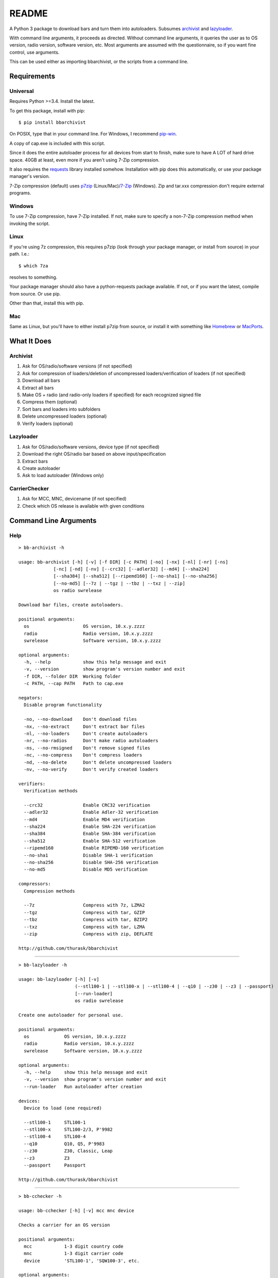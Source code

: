 README
======
    
.. image:: https://pypip.in/py_versions/bbarchivist/badge.svg
    :target: https://pypi.python.org/pypi/bbarchivist
    :alt: Supported Python versions

.. image:: https://pypip.in/version/bbarchivist/badge.svg?text=version
    :target: https://pypi.python.org/pypi/bbarchivist
    :alt: Latest Version
    
.. image:: https://pypip.in/wheel/bbarchivist/badge.svg
    :target: https://pypi.python.org/pypi/bbarchivist
    :alt: Wheel Status


A Python 3 package to download bars and turn them into autoloaders.
Subsumes `archivist <https://github.com/thurask/archivist>`__ and
`lazyloader <https://github.com/thurask/lazyloader>`__.

With command line arguments, it proceeds as directed. Without command
line arguments, it queries the user as to OS version, radio version,
software version, etc. Most arguments are assumed with the
questionnaire, so if you want fine control, use arguments.

This can be used either as importing bbarchivist, or the scripts from a command line.

Requirements
------------

Universal
~~~~~~~~~

Requires Python >=3.4. Install the latest.

To get this package, install with pip:

::

    $ pip install bbarchivist

On POSIX, type that in your command line. For Windows, I recommend
`pip-win <https://sites.google.com/site/pydatalog/python/pip-for-windows>`__.

A copy of cap.exe is included with this script.

Since it does the entire autoloader process for all devices from start
to finish, make sure to have A LOT of hard drive space. 40GB at least,
even more if you aren't using 7-Zip compression.

It also requires the
`requests <http://docs.python-requests.org/en/latest/user/install/>`__
library installed somehow. Installation with pip does this
automatically, or use your package manager's version.

7-Zip compression (default) uses
`p7zip <http://sourceforge.net/projects/p7zip/>`__
(Linux/Mac)/`7-Zip <http://www.7-zip.org/download.html>`__ (Windows).
Zip and tar.xxx compression don't require external programs.

Windows
~~~~~~~

To use 7-Zip compression, have 7-Zip installed. If not, make sure to
specify a non-7-Zip compression method when invoking the script.

Linux
~~~~~

If you're using 7z compression, this requires p7zip (look through your
package manager, or install from source) in your path. I.e.:

::

    $ which 7za

resolves to something.

Your package manager should also have a python-requests package
available. If not, or if you want the latest, compile from source. Or
use pip.

Other than that, install this with pip.

Mac
~~~

Same as Linux, but you'll have to either install p7zip from source, or
install it with something like `Homebrew <http://brew.sh>`__ or
`MacPorts <https://www.macports.org>`__.

What It Does
------------

Archivist
~~~~~~~~~

1. Ask for OS/radio/software versions (if not specified)
2. Ask for compression of loaders/deletion of uncompressed
   loaders/verification of loaders (if not specified)
3. Download all bars
4. Extract all bars
5. Make OS + radio (and radio-only loaders if specified) for each
   recognized signed file
6. Compress them (optional)
7. Sort bars and loaders into subfolders
8. Delete uncompressed loaders (optional)
9. Verify loaders (optional)

Lazyloader
~~~~~~~~~~

1. Ask for OS/radio/software versions, device type (if not specified)
2. Download the right OS/radio bar based on above input/specification
3. Extract bars
4. Create autoloader
5. Ask to load autoloader (Windows only)

CarrierChecker
~~~~~~~~~~~~~~

1. Ask for MCC, MNC, devicename (if not specified)
2. Check which OS release is available with given conditions

Command Line Arguments
----------------------

Help
~~~~

::

    > bb-archivist -h

    usage: bb-archivist [-h] [-v] [-f DIR] [-c PATH] [-no] [-nx] [-nl] [-nr] [-ns]
                 [-nc] [-nd] [-nv] [--crc32] [--adler32] [--md4] [--sha224]
                 [--sha384] [--sha512] [--ripemd160] [--no-sha1] [--no-sha256]
                 [--no-md5] [--7z | --tgz | --tbz | --txz | --zip]
                 os radio swrelease

    Download bar files, create autoloaders.

    positional arguments:
      os                    OS version, 10.x.y.zzzz
      radio                 Radio version, 10.x.y.zzzz
      swrelease             Software version, 10.x.y.zzzz

    optional arguments:
      -h, --help            show this help message and exit
      -v, --version         show program's version number and exit
      -f DIR, --folder DIR  Working folder
      -c PATH, --cap PATH   Path to cap.exe

    negators:
      Disable program functionality

      -no, --no-download    Don't download files
      -nx, --no-extract     Don't extract bar files
      -nl, --no-loaders     Don't create autoloaders
      -nr, --no-radios      Don't make radio autoloaders
      -ns, --no-rmsigned    Don't remove signed files
      -nc, --no-compress    Don't compress loaders
      -nd, --no-delete      Don't delete uncompressed loaders
      -nv, --no-verify      Don't verify created loaders

    verifiers:
      Verification methods

      --crc32               Enable CRC32 verification
      --adler32             Enable Adler-32 verification
      --md4                 Enable MD4 verification
      --sha224              Enable SHA-224 verification
      --sha384              Enable SHA-384 verification
      --sha512              Enable SHA-512 verification
      --ripemd160           Enable RIPEMD-160 verification
      --no-sha1             Disable SHA-1 verification
      --no-sha256           Disable SHA-256 verification
      --no-md5              Disable MD5 verification

    compressors:
      Compression methods

      --7z                  Compress with 7z, LZMA2
      --tgz                 Compress with tar, GZIP
      --tbz                 Compress with tar, BZIP2
      --txz                 Compress with tar, LZMA
      --zip                 Compress with zip, DEFLATE

    http://github.com/thurask/bbarchivist

----------------------------------------

::

    > bb-lazyloader -h

    usage: bb-lazyloader [-h] [-v]
                         (--stl100-1 | --stl100-x | --stl100-4 | --q10 | --z30 | --z3 | --passport)
                         [--run-loader]
                         os radio swrelease

    Create one autoloader for personal use.

    positional arguments:
      os             OS version, 10.x.y.zzzz
      radio          Radio version, 10.x.y.zzzz
      swrelease      Software version, 10.x.y.zzzz

    optional arguments:
      -h, --help     show this help message and exit
      -v, --version  show program's version number and exit
      --run-loader   Run autoloader after creation

    devices:
      Device to load (one required)

      --stl100-1     STL100-1
      --stl100-x     STL100-2/3, P'9982
      --stl100-4     STL100-4
      --q10          Q10, Q5, P'9983
      --z30          Z30, Classic, Leap
      --z3           Z3
      --passport     Passport

    http://github.com/thurask/bbarchivist
    
----------------------------------------

::

    > bb-cchecker -h

    usage: bb-cchecker [-h] [-v] mcc mnc device

    Checks a carrier for an OS version
    
    positional arguments:
      mcc            1-3 digit country code
      mnc            1-3 digit carrier code
      device         'STL100-1', 'SQW100-3', etc.
    
    optional arguments:
      -h, --help     show this help message and exit
      -v, --version  show program's version number and exit
    
    http://github.com/thurask/bbarchivist

Example
~~~~~~~

::

    > bb-archivist 10.3.1.2726 10.3.1.2727 10.3.1.1877 -nr --sha512 --no-md5

would make only OS+radio autoloaders for OS 10.3.1.2726/radio 10.3.1.2727
(software release 10.3.1.1877), compress them, delete uncompressed
loaders and verify with SHA-1, SHA-256, SHA-512.

::

    > bb-lazyloader 10.3.1.1955 10.3.1.1956 10.3.1.1372 --passport --run-autoloader

would create a Passport autoloader for OS 10.3.1.1955/radio 10.3.1.1956
(software release 10.3.1.1372), and run it (Windows only).

::

    > bb-cchecker 311 480 STA100-3

would check the latest OS for the Z30 STA100-3 on Verizon Wireless.

License
-------

No fancy licensing here, just fork this and do whatever. Although, if
you figure out something interesting, please do try to put it upstream
via pull request.

Authors
-------

-  `Thurask <https://twitter.com/thuraski>`__
-  Viewers Like You
